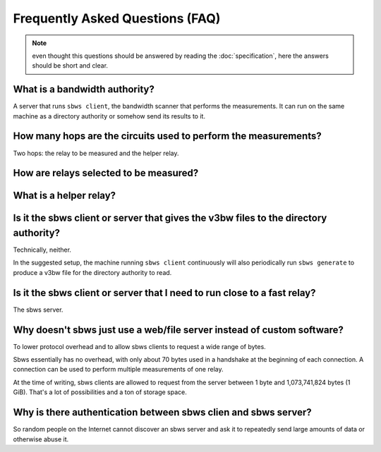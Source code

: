 Frequently Asked Questions (FAQ)
==================================

.. note:: even thought this questions should be answered by reading the
   :doc:`specification`, here the answers should be short and clear.

What is a bandwidth authority?
-----------------------------------

.. todo:: see :ref:`XX`

A server that runs ``sbws client``, the bandwidth scanner that performs the
measurements. It can run on the same machine as a directory authority or
somehow send its results to it.

How many hops are the circuits used to perform the measurements?
------------------------------------------------------------------

.. todo:: see :ref:`XX`

Two hops: the relay to be measured and the helper relay.

How are relays selected to be measured?
---------------------------------------

.. todo:: see :ref:`prioritization`

What is a helper relay?
-----------------------

.. todo:: see :ref:`XX`

Is it the sbws client or server that gives the v3bw files to the directory authority?
-------------------------------------------------------------------------------------

Technically, neither.

In the suggested setup, the machine running ``sbws client`` continuously will
also periodically run ``sbws generate`` to produce a v3bw file for the
directory authority to read.

.. todo:: see :ref:`XX`


Is it the sbws client or server that I need to run close to a fast relay?
-------------------------------------------------------------------------

The sbws server.

.. todo:: see :ref:`XX`

Why doesn't sbws just use a web/file server instead of custom software?
-----------------------------------------------------------------------

To lower protocol overhead and to allow sbws clients to request a wide range of
bytes.

Sbws essentially has no overhead, with only about 70 bytes used in a handshake
at the beginning of each connection. A connection can be used to perform
multiple measurements of one relay.

At the time of writing, sbws clients are allowed to request from the server
between 1 byte and 1,073,741,824 bytes (1 GiB). That's a lot of possibilities
and a ton of storage space.

.. todo:: see :ref:`XX`

Why is there authentication between sbws clien and sbws server?
---------------------------------------------------------------

So random people on the Internet cannot discover an sbws server and ask it to
repeatedly send large amounts of data or otherwise abuse it.

.. todo:: see :ref:`XX`

